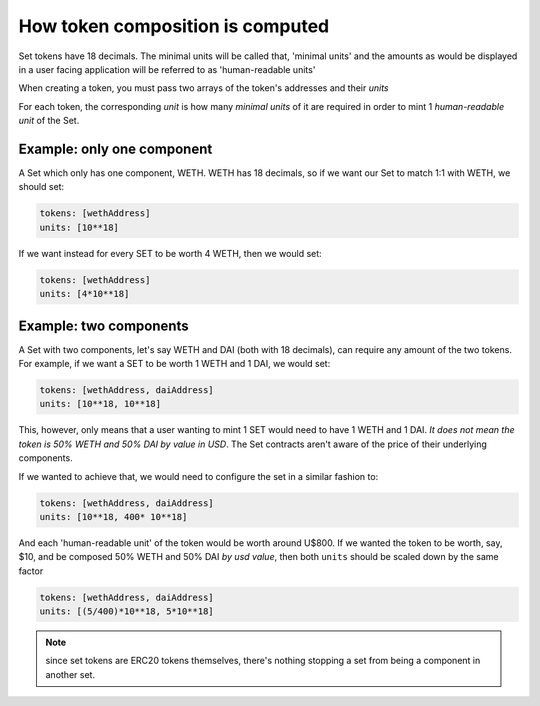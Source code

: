 =================================
How token composition is computed
=================================

Set tokens have 18 decimals. The minimal units will be called that, 'minimal units' and the amounts as would be displayed in a user facing application will be referred to as 'human-readable units'

When creating a token, you must pass two arrays of the token's addresses and their *units*

For each token, the corresponding *unit* is how many *minimal units* of it are required in order to mint 1 *human-readable unit* of the Set.

Example: only one component
===========================

A Set which only has one component, WETH. WETH has 18 decimals, so if we want our Set to match 1:1 with WETH, we should set:

.. code::

    tokens: [wethAddress]
    units: [10**18]

If we want instead for every SET to be worth 4 WETH, then we would set:

.. code::

    tokens: [wethAddress]
    units: [4*10**18]

Example: two components
=======================

A Set with two components, let's say WETH and DAI (both with 18 decimals), can require any amount of the two tokens. For example, if we want a SET to be worth 1 WETH and 1 DAI, we would set:

.. code::

    tokens: [wethAddress, daiAddress]
    units: [10**18, 10**18]

This, however, only means that a user wanting to mint 1 SET would need to have 1 WETH and 1 DAI. *It does not mean the token is 50% WETH and 50% DAI by value in USD*. The Set contracts aren't aware of the price of their underlying components.

If we wanted to achieve that, we would need to configure the set in a similar fashion to:

.. code::

    tokens: [wethAddress, daiAddress]
    units: [10**18, 400* 10**18]

And each 'human-readable unit' of the token would be worth around U$800. If we wanted the token to be worth, say, $10, and be composed 50% WETH and 50% DAI *by usd value*, then both ``units`` should be scaled down by the same factor

.. code::

    tokens: [wethAddress, daiAddress]
    units: [(5/400)*10**18, 5*10**18]

.. note:: since set tokens are ERC20 tokens themselves, there's nothing stopping a set from being a component in another set.
